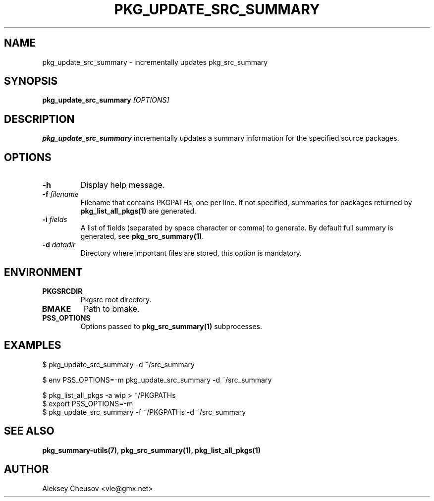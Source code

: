 .\"	$NetBSD$
.\"
.\" Copyright (c) 2008-2012 by Aleksey Cheusov (vle@gmx.net)
.\" Absolutely no warranty.
.\"
.\" ------------------------------------------------------------------
.de VB \" Verbatim Begin
.ft CW
.nf
.ne \\$1
..
.de VE \" Verbatim End
.ft R
.fi
..
.\" ------------------------------------------------------------------
.TH PKG_UPDATE_SRC_SUMMARY 1 "Oct 29, 2012" "" ""
.SH NAME
pkg_update_src_summary \- incrementally updates pkg_src_summary
.SH SYNOPSIS
.BI pkg_update_src_summary " [OPTIONS]"
.SH DESCRIPTION
.B pkg_update_src_summary
incrementally updates a summary information
for the specified source packages.
.SH OPTIONS
.TP
.B "-h"
Display help message.
.TP
.BI "-f" " filename"
Filename that contains PKGPATHs, one per line.
If not specified, summaries for packages returned by
.B pkg_list_all_pkgs(1)
are generated.
.TP
.BI "-i" " fields"
A list of fields (separated by space character or comma) to
generate. By default full summary is generated, see
.BR pkg_src_summary(1) .
.TP
.BI -d " datadir"
Directory where important files are stored,
this option is mandatory.
.SH ENVIRONMENT
.TP
.B PKGSRCDIR
Pkgsrc root directory.
.TP
.B BMAKE
Path to bmake.
.TP
.B PSS_OPTIONS
Options passed to
.B pkg_src_summary(1)
subprocesses.
.SH EXAMPLES
.VB
$ pkg_update_src_summary -d ~/src_summary

$ env PSS_OPTIONS=-m pkg_update_src_summary -d ~/src_summary

$ pkg_list_all_pkgs -a wip > ~/PKGPATHs
$ export PSS_OPTIONS=-m
$ pkg_update_src_summary -f ~/PKGPATHs -d ~/src_summary
.VE
.SH SEE ALSO
.BR pkg_summary-utils(7) ,
.BR pkg_src_summary(1),
.B pkg_list_all_pkgs(1)
.SH AUTHOR
Aleksey Cheusov <vle@gmx.net>
